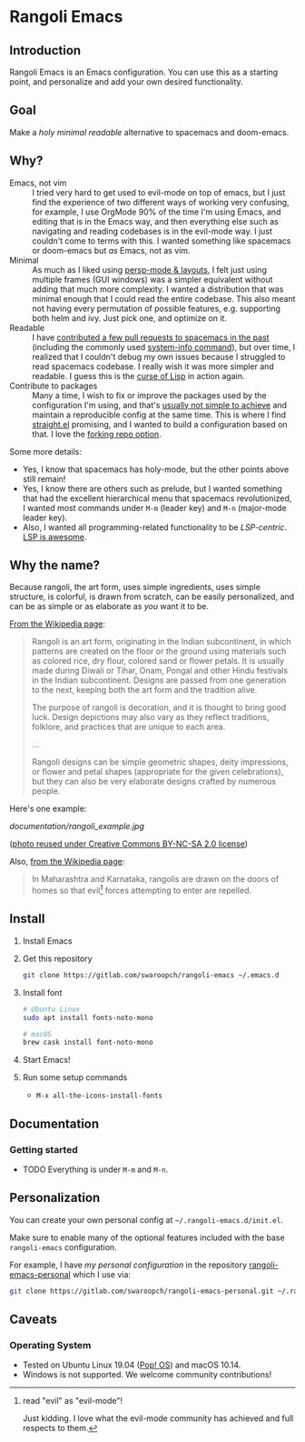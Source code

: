 * Rangoli Emacs
** Introduction
Rangoli Emacs is an Emacs configuration.
You can use this as a starting point, and personalize and add your own desired functionality.
** Goal
Make a /holy/ /minimal/ /readable/ alternative to spacemacs and doom-emacs.
** Why?
- Emacs, not vim :: I tried very hard to get used to evil-mode on top of emacs, but I just find the experience of two different ways of working very confusing, for example, I use OrgMode 90% of the time I'm using Emacs, and editing that is in the Emacs way, and then everything else such as navigating and reading codebases is in the evil-mode way. I just couldn't come to terms with this. I wanted something like spacemacs or doom-emacs but /as/ Emacs, not as vim.
- Minimal :: As much as I liked using [[https://youtu.be/I2C6QTtxfe8?t=248][persp-mode & layouts]], I felt just using multiple frames (GUI windows) was a simpler equivalent without adding that much more complexity. I wanted a distribution that was minimal enough that I could read the entire codebase. This also meant not having every permutation of possible features, e.g. supporting both helm and ivy. Just pick one, and optimize on it.
- Readable :: I have [[https://github.com/syl20bnr/spacemacs/commits/develop?author=swaroopch][contributed a few pull requests to spacemacs in the past]] (including the commonly used [[https://github.com/syl20bnr/spacemacs/commit/6798c5be85017ecbfb80d11e6999b49a4d0fa0cb][system-info command]]), but over time, I realized that I couldn't debug my own issues because I struggled to read spacemacs codebase. I really wish it was more simpler and readable. I guess this is the [[http://winestockwebdesign.com/Essays/Lisp_Curse.html][curse of Lisp]] in action again.
- Contribute to packages :: Many a time, I wish to fix or improve the packages used by the configuration I'm using, and that's [[https://www.reddit.com/r/emacs/comments/at3cnr/what_is_the_best_workflow_to_contributed_to_emacs/][usually not simple to achieve]] and maintain a reproducible config at the same time. This is where I find [[https://github.com/raxod502/straight.el][straight.el]] promising, and I wanted to build a configuration based on that. I love the [[https://github.com/raxod502/straight.el/blob/develop/README.md#but-what-about-my-fork-of-obscure-el-package][forking repo option]].

Some more details:

- Yes, I know that spacemacs has holy-mode, but the other points above still remain!
- Yes, I know there are others such as prelude, but I wanted something that had the excellent hierarchical menu that spacemacs revolutionized, I wanted most commands under =M-m= (leader key) and =M-n= (major-mode leader key).
- Also, I wanted all programming-related functionality to be /LSP-centric/. [[https://github.com/emacs-lsp/lsp-mode/blob/master/README.org#supported-languages][LSP is awesome]].
** Why the name?
Because rangoli, the art form, uses simple ingredients, uses simple structure, is colorful, is drawn from scratch, can be easily personalized, and can be as simple or as elaborate as /you/ want it to be.

[[Https://en.wikipedia.org/wiki/Rangoli][From the Wikipedia page]]:

#+begin_quote
Rangoli is an art form, originating in the Indian subcontinent, in which patterns are created on the floor or the ground using materials such as colored rice, dry flour, colored sand or flower petals. It is usually made during Diwali or Tihar, Onam, Pongal and other Hindu festivals in the Indian subcontinent. Designs are passed from one generation to the next, keeping both the art form and the tradition alive.

The purpose of rangoli is decoration, and it is thought to bring good luck. Design depictions may also vary as they reflect traditions, folklore, and practices that are unique to each area.

...

Rangoli designs can be simple geometric shapes, deity impressions, or flower and petal shapes (appropriate for the given celebrations), but they can also be very elaborate designs crafted by numerous people.
#+end_quote

Here's one example:

[[documentation/rangoli_example.jpg]]

([[https://search.creativecommons.org/photos/2263bd96-2a4e-4232-b852-e1a136900c67][photo reused under Creative Commons BY-NC-SA 2.0 license]])

Also, [[https://en.wikipedia.org/wiki/Rangoli][from the Wikipedia page]]:

#+BEGIN_QUOTE
In Maharashtra and Karnataka, rangolis are drawn on the doors of homes so that evil[1] forces attempting to enter are repelled.
#+END_QUOTE

[1] read "evil" as "evil-mode"!

Just kidding. I love what the evil-mode community has achieved and full respects to them.
** Install
1. Install Emacs

2. Get this repository

   #+begin_src sh
     git clone https://gitlab.com/swaroopch/rangoli-emacs ~/.emacs.d
   #+end_src

3. Install font

   #+begin_src sh
     # Ubuntu Linux
     sudo apt install fonts-noto-mono

     # macOS
     brew cask install font-noto-mono
   #+end_src

4. Start Emacs!

5. Run some setup commands

   - =M-x all-the-icons-install-fonts=
** Documentation
*** Getting started
- TODO Everything is under =M-m= and =M-n=.
** Personalization
You can create your own personal config at =~/.rangoli-emacs.d/init.el=.

Make sure to enable many of the optional features included with the base =rangoli-emacs= configuration.

For example, I have /my personal configuration/ in the repository [[https://gitlab.com/swaroopch/rangoli-emacs-personal][rangoli-emacs-personal]] which I use via:

#+begin_src sh
  git clone https://gitlab.com/swaroopch/rangoli-emacs-personal.git ~/.rangoli-emacs-personal
#+end_src
** Caveats
*** Operating System
- Tested on Ubuntu Linux 19.04 ([[https://system76.com/pop][Pop! OS]]) and macOS 10.14.
- Windows is not supported. We welcome community contributions!
